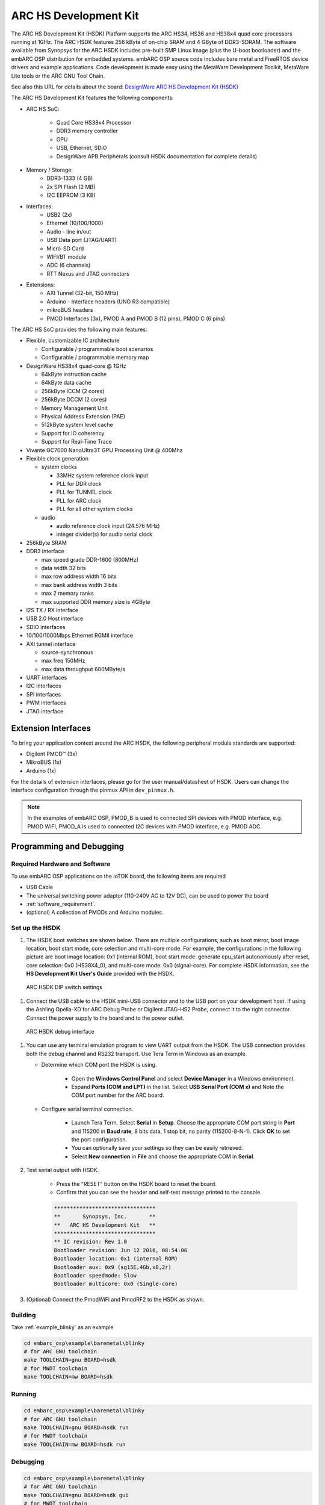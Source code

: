 .. _board_hsdk:

ARC HS Development Kit
======================

The ARC HS Development Kit (HSDK) Platform supports the ARC HS34, HS36 and
HS38x4 quad core processors running at 1GHz. The ARC HSDK features 256 kByte
of on-chip SRAM and 4 GByte of DDR3-SDRAM. The software available from
Synopsys for the ARC HSDK includes pre-built SMP Linux image (plus the U-boot
bootloader) and the embARC OSP distribution for embedded systems. embARC OSP
source code includes bare metal and FreeRTOS device drivers and example
applications. Code development is made easy using the MetaWare Development
Toolkit, MetaWare Lite tools or the ARC GNU Tool Chain.


See also this URL for details about the board: `DesignWare ARC HS Development Kit
(HSDK) <https://www.synopsys.com/dw/ipdir.php?ds=arc-hs-development-kit>`_

.. image:: /pic/hsdk_board.jpg
    :alt: ARC HS Development Kit


The ARC HS Development Kit features the following components:

- ARC HS SoC:

    - Quad Core HS38x4 Processor
    - DDR3 memory controller
    - GPU
    - USB, Ethernet, SDIO
    - DesignWare APB Peripherals (consult HSDK documentation for complete details)

- Memory / Storage:
    - DDR3-1333 (4 GB)
    - 2x SPI Flash (2 MB)
    - I2C EEPROM (3 KB)

- Interfaces:
    - USB2 (2x)
    - Ethernet (10/100/1000)
    - Audio  - line in/out
    - USB Data port (JTAG/UART)
    - Micro-SD Card
    - WIFI/BT module
    - ADC (6 channels)
    - RTT Nexus and JTAG connectors

- Extensions:
    - AXI Tunnel (32-bit, 150 MHz)
    - Arduino  - Interface headers (UNO R3 compatible)
    - mikroBUS headers
    - PMOD Interfaces (3x), PMOD A and PMOD B (12 pins), PMOD C (6 pins)

.. image:: /pic/hsdk_block_diagram.jpg
    :alt: ARC HSDK Block Diagram

.. image:: /pic/hsdk_chip.jpg
    :alt: ARC HS System on Chip (SoC) Block Diagram

The ARC HS SoC provides the following main features:

- Flexible, customizable IC architecture

  - Configurable / programmable boot scenarios
  - Configurable / programmable memory map

- DesignWare HS38x4 quad-core @ 1GHz

  - 64kByte instruction cache
  - 64kByte data cache
  - 256kByte ICCM (2 cores)
  - 256kByte DCCM (2 cores)
  - Memory Management Unit
  - Physical Address Extension (PAE)
  - 512kByte system level cache
  - Support for IO coherency
  - Support for Real-Time Trace

- Vivante GC7000 NanoUltra3T GPU Processing Unit @ 400Mhz
- Flexible clock generation

  - system clocks

    - 33MHz system reference clock input
    - PLL for DDR clock
    - PLL for TUNNEL clock
    - PLL for ARC clock
    - PLL for all other system clocks

  - audio

    - audio reference clock input (24.576 MHz)
    - integer divider(s) for audio serial clock

- 256kByte SRAM
- DDR3 interface

  - max speed grade DDR-1600 (800MHz)
  - data width 32 bits
  - max row address width 16 bits
  - max bank address width 3 bits
  - max 2 memory ranks
  - max supported DDR memory size is 4GByte

- I2S TX / RX interface
- USB 2.0 Host interface
- SDIO interfaces
- 10/100/1000Mbps Ethernet RGMII interface
- AXI tunnel interface

  - source-synchronous
  - max freq 150MHz
  - max data throughput 600MByte/s

- UART interfaces
- I2C interfaces
- SPI interfaces
- PWM interfaces
- JTAG interface

Extension Interfaces
--------------------

To bring your application context around the ARC HSDK, the following
peripheral module standards are supported:

* Digilent PMOD™ (3x)
* MikroBUS (1x)
* Arduino (1x)

For the details of extension interfaces, please go for the user manual/datasheet of HSDK. Users can change the interface configuration through the pinmux API in ``dev_pinmux.h``.

.. note:: In the examples of embARC OSP, PMOD_B is used to connected SPI devices with PMOD interface, e.g. PMOD WiFI, PMOD_A is used to connected I2C devices with PMOD interface, e.g. PMOD ADC.

Programming and Debugging
-------------------------

.. _getting_started_with_hs_development_kit:


Required Hardware and Software
******************************

To use embARC OSP applications on the IoTDK board, the following items are required

* USB Cable
* The universal switching power adaptor (110-240V AC to 12V DC), can be used to power the board
* :ref:`software_requirement`.
* (optional) A collection of PMODs and Arduino modules.


Set up the HSDK
***************

#. The HSDK boot switches are shown below. There are multiple configurations, such as boot mirror, boot image location, boot start mode, core selection and multi-core mode. For example, the configurations in the following picture are boot image location: 0x1 (internal ROM), boot start mode: generate cpu_start autonomously after reset, core selection: 0x0 (HS38X4_0), and multi-core mode: 0x0 (signal-core). For complete HSDK information, see the **HS Development Kit User's Guide** provided with the HSDK.

.. figure:: /pic/images/getting_started/hsdk_dip_settings.png
   :scale: 80 %

   ARC HSDK DIP switch settings

#. Connect the USB cable to the HSDK mini-USB connector and to the USB port on your development host. If using the Ashling Opella-XD for ARC Debug Probe or Digilent JTAG-HS2 Probe, connect it to the right connector. Connect the power supply to the board and to the power outlet.

.. figure:: /pic/images/getting_started/hsdk_debug_interface.png
   :scale: 50 %

   ARC HSDK debug interface

#. You can use any terminal emulation program to view UART output from the HSDK. The USB connection provides both the debug channel and RS232 transport. Use Tera Term in Windows as an example.

   * Determine which COM port the HSDK is using.

      * Open the **Windows Control Panel** and select **Device Manager** in a Windows environment.
      * Expand **Ports (COM and LPT)** in the list. Select **USB Serial Port (COM x)** and Note the COM port number for the ARC board.

   * Configure serial terminal connection.

      * Launch Tera Term. Select **Serial** in **Setup**. Choose the appropriate COM port string in **Port** and 115200 in **Baud rate**, 8 bits data, 1 stop bit, no parity (115200-8-N-1). Click **OK** to set the port configuration.
      * You can optionally save your settings so they can be easily retrieved.
      * Select **New connection** in **File** and choose the appropriate COM in **Serial**.

#. Test serial output with HSDK.

      * Press the "RESET" button on the HSDK board to reset the board.
      * Confirm that you can see the header and self-test message printed to the console.

      .. code-block:: console

         ********************************
         **       Synopsys, Inc.       **
         **   ARC HS Development Kit   **
         ********************************
         ** IC revision: Rev 1.0
         Bootloader revision: Jun 12 2016, 08:54:06
         Bootloader location: 0x1 (internal ROM)
         Bootloader aux: 0x9 (sg15E,4Gb,x8,2r)
         Bootloader speedmode: Slow
         Bootloader multicore: 0x0 (Single-core)


#. (Optional) Connect the PmodWiFi and PmodRF2 to the HSDK as shown.

.. figure:: /pic/images/getting_started/hsdk_pmod_connection.png
   :scale: 80 %

Building
********

Take :ref:`example_blinky` as an example

.. code-block:: console

   cd embarc_osp\example\baremetal\blinky
   # for ARC GNU toolchain
   make TOOLCHAIN=gnu BOARD=hsdk
   # for MWDT toolchain
   make TOOLCHAIN=mw BOARD=hsdk

Running
*******

.. code-block:: console

   cd embarc_osp\example\baremetal\blinky
   # for ARC GNU toolchain
   make TOOLCHAIN=gnu BOARD=hsdk run
   # for MWDT toolchain
   make TOOLCHAIN=mw BOARD=hsdk run

Debugging
*********

.. code-block:: console

   cd embarc_osp\example\baremetal\blinky
   # for ARC GNU toolchain
   make TOOLCHAIN=gnu BOARD=hsdk gui
   # for MWDT toolchain
   make TOOLCHAIN=mw BOARD=hsdk gui

Flashing
********

The related introduction is working in progress.